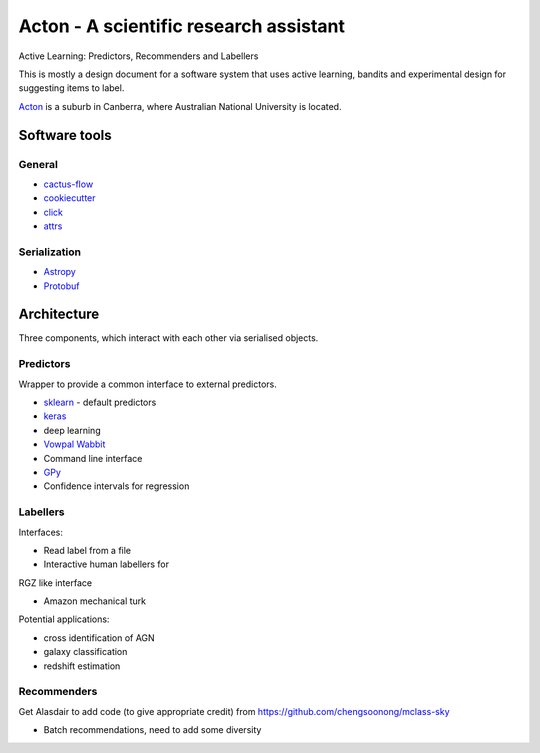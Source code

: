 Acton - A scientific research assistant
=======================================

Active Learning: Predictors, Recommenders and Labellers

This is mostly a design document for a software system that uses active
learning, bandits and experimental design for suggesting items to label.

`Acton <https://en.wikipedia.org/wiki/Acton,_Australian_Capital_Territory>`__
is a suburb in Canberra, where Australian National University is
located.

.. image:: https://travis-ci.org/chengsoonong/acton.svg?branch=master
    :target: https://travis-ci.org/chengsoonong/acton

.. image:: http://readthedocs.org/projects/acton/badge/?version=latest
    :target: http://acton.readthedocs.io/en/latest/?badge=latest
    :alt: Documentation Status

Software tools
--------------

General
^^^^^^^

-  `cactus-flow <https://barro.github.io/2016/02/a-succesful-git-branching-model-considered-harmful/>`__
-  `cookiecutter <https://github.com/audreyr/cookiecutter-pypackage>`__
-  `click <http://click.pocoo.org/>`__
-  `attrs <https://attrs.readthedocs.io>`__

Serialization
^^^^^^^^^^^^^

-  `Astropy <http://www.astropy.org/>`__
-  `Protobuf <https://developers.google.com/protocol-buffers/docs/pythontutorial>`__

Architecture
------------

Three components, which interact with each other via serialised objects.

Predictors
^^^^^^^^^^

Wrapper to provide a common interface to external predictors.

- `sklearn <http://scikit-learn.org/>`__ - default predictors
- `keras <http://keras.io/>`__
- deep learning
- `Vowpal Wabbit <https://github.com/JohnLangford/vowpal_wabbit/wiki/Command-line-arguments>`__
- Command line interface
- `GPy <https://sheffieldml.github.io/GPy/>`__
- Confidence intervals for regression

Labellers
^^^^^^^^^

Interfaces:

- Read label from a file
- Interactive human labellers for

RGZ like interface

- Amazon mechanical turk

Potential applications:

- cross identification of AGN
- galaxy classification
- redshift estimation

Recommenders
^^^^^^^^^^^^

Get Alasdair to add code (to give appropriate credit) from
https://github.com/chengsoonong/mclass-sky

-  Batch recommendations, need to add some diversity
